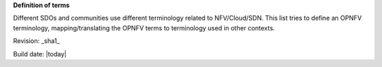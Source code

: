 **Definition of terms**

Different SDOs and communities use different terminology related to
NFV/Cloud/SDN. This list tries to define an OPNFV terminology,
mapping/translating the OPNFV terms to terminology used in other contexts.


.. glossary::

    CPE
        Customer Premices Equipment

    NFV
        Network Function Virtualization

    NFVI
        Network Function Virtualization Infrastructure


Revision: _sha1_

Build date: |today|
